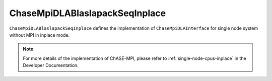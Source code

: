 
ChaseMpiDLABlaslapackSeqInplace
^^^^^^^^^^^^^^^^^^^^^^^^^^^^^^^^

``ChaseMpiDLABlaslapackSeqInplace`` defines the implementation of ``ChaseMpiDLAInterface``
for single node system without MPI in inplace mode.  


.. note::
    For more details of the implementation of ChASE-MPI, please refer to :ref:`single-node-cpus-inplace`
    in the Developer Documentation.

